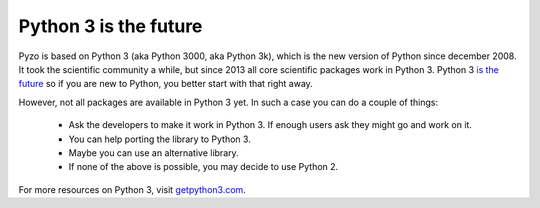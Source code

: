 .. _python3:

======================
Python 3 is the future
======================

.. image:: _static/Python3-powered_hello-world.png
    :scale: 40%
    :align: center


Pyzo is based on Python 3 (aka Python 3000, aka Python 3k), which is the new version of Python
since december 2008. It took the scientific community a while, but since
2013 all core scientific packages work in Python 3.
Python 3 `is the future <https://wiki.python.org/moin/Python2orPython3>`_
so if you are new to Python, you better start with that right away.

However, not all packages are available in Python 3 yet. In such a case
you can do a couple of things:

  * Ask the developers to make it work in Python 3. If enough users ask
    they might go and work on it.
  * You can help porting the library to Python 3.
  * Maybe you can use an alternative library.
  * If none of the above is possible, you may decide to use Python 2.

For more resources on Python 3, visit `getpython3.com <http://getpython3.com>`_.

